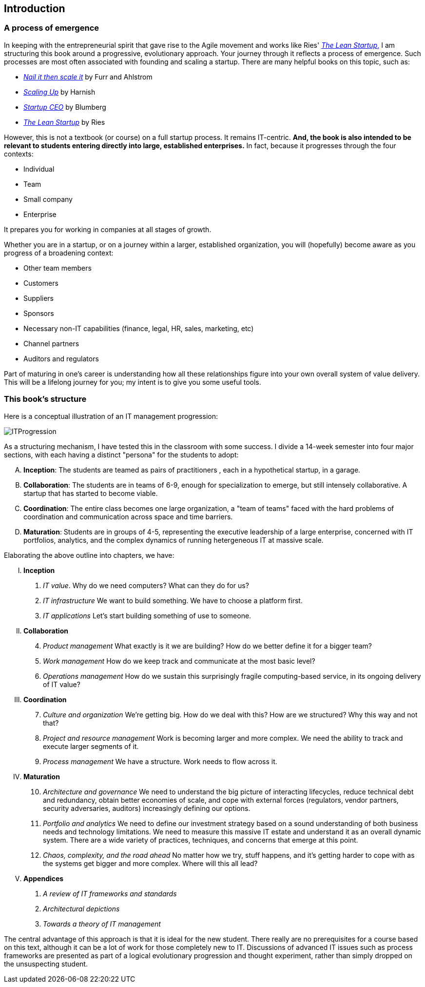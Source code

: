 == Introduction

=== A process of emergence

In keeping with the entrepreneurial spirit that gave rise to the Agile movement and works like Ries' http://www.amazon.com/dp/0307887898/[_The Lean Startup_,] I am structuring this book around a progressive, evolutionary approach. Your journey through it reflects a process of emergence. Such processes are most often associated with founding and scaling a startup. There are many helpful books on this topic, such as:

* http://www.amazon.com/Nail-then-Scale-Entrepreneurs-Breakthrough/dp/0983723605[_Nail it then scale it_] by Furr and Ahlstrom
* http://www.amazon.com/Scaling-Up-Companies-Rockefeller-Habits-ebook/dp/B00O5RR7QO/[_Scaling Up_] by Harnish
* http://www.amazon.com/Startup-CEO-Scaling-Business-Website/dp/1118548361[_Startup CEO_] by Blumberg
* http://www.amazon.com/The-Lean-Startup-Entrepreneurs-Continuous/dp/0307887898/ref=pd_bxgy_14_img_y[_The Lean Startup_] by Ries

However, this is not a textbook (or course) on a full startup process. It remains IT-centric. *And, the book is also intended to be relevant to students entering directly into large, established enterprises.* In fact, because it progresses through the four contexts:

* Individual
* Team
* Small company
* Enterprise

It prepares you for working in companies at all stages of growth.

Whether you are in a startup, or on a journey within a larger, established organization, you will (hopefully) become aware as you progress of a broadening context:

* Other team members
* Customers
* Suppliers
* Sponsors
* Necessary non-IT capabilities (finance, legal, HR, sales, marketing, etc)
* Channel partners
* Auditors and regulators

Part of maturing in one's career is understanding how all these relationships figure into your own overall system of value delivery. This will be a lifelong journey for you; my intent is to give you some useful tools.

=== This book's structure

Here is a conceptual illustration of an IT management progression:

image::images/ITProgression.png[]

As a structuring mechanism, I have tested this in the classroom with some success. I divide a 14-week semester into four major sections, with each having a distinct "persona" for the students to adopt:

.... *Inception*: The students are teamed as pairs of practitioners , each in a hypothetical startup, in a garage.

.... *Collaboration*: The students are in teams of 6-9, enough for specialization to emerge, but still intensely collaborative. A startup that has started to become viable.

.... *Coordination*: The entire class becomes one large organization, a "team of teams" faced with the hard problems of coordination and communication across space and time barriers.

.... *Maturation*: Students are in groups of 4-5, representing the executive leadership of a large enterprise, concerned with IT portfolios, analytics, and the complex dynamics of running hetergeneous IT at massive scale.

Elaborating the above outline into chapters, we have:

..... *Inception*

. _IT value_. Why do we need computers? What can they do for us?
. _IT infrastructure_ We want to build something. We have to choose a platform first.
. _IT applications_ Let's start building something of use to someone.

..... *Collaboration*
[start=4]
. _Product management_ What exactly is it we are building? How do we better define it for a bigger team?
. _Work management_ How do we keep track and communicate at the most basic level?
. _Operations management_ How do we sustain this surprisingly fragile computing-based service, in its ongoing delivery of IT value?

..... *Coordination*
[start=7]
. _Culture and organization_ We're getting big. How do we deal with this? How are we structured? Why this way and not that?
. _Project and resource management_ Work is becoming larger and more complex. We need the ability to track and execute larger segments of it.
. _Process management_ We have a structure. Work needs to flow across it.

..... *Maturation*
[start=10]
. _Architecture and governance_ We need to understand the big picture of interacting lifecycles, reduce technical debt and redundancy, obtain better economies of scale, and cope with external forces (regulators, vendor partners, security adversaries, auditors) increasingly defining our options.

. _Portfolio and analytics_ We need to define our investment strategy based on a sound understanding of both business needs and technology limitations. We need to measure this massive IT estate and understand it as an overall dynamic system. There are a wide variety of practices, techniques, and concerns that emerge at this point.

. _Chaos, complexity, and the road ahead_ No matter how we try, stuff happens, and it's getting harder to cope with as the systems get bigger and more complex. Where will this all lead?

..... *Appendices*
. _A review of IT frameworks and standards_
. _Architectural depictions_
. _Towards a theory of IT management_

The central advantage of this approach is that it is ideal for the new student. There really are no prerequisites for a course based on this text, although it can be a lot of work for those completely new to IT. Discussions of advanced IT issues such as process frameworks are presented as part of a logical evolutionary progression and thought experiment, rather than simply dropped on the unsuspecting student.

ifdef::instructor-ed[]
****
_Instructor's note_

I have spent considerable time thinking (agonizing) about the correct ordering of the chapters within these sections. This is possibly the tenth or twelth version of the chapter ordering. This is an area where I want critical review, but also have strong opinions.

There is benefit to restricting the chapters to 12, as a typical semester runs 14 weeks and the book then fits quite nicely, with one chapter per class and allowing for an introductory session and final exam. (Trying to modfiy the semester system is out of scope for this project.) Of course, a two-semester series, with 2 weeks per chapter, would also work well; each half of the book is also a logical unit.

The governing thought experiment is, "what would I turn my attention to next as my IT-based concerns scale up?" For example, I think work management (implying rudimentary workflow) correctly comes before formalized project management, and project management comes before fully formalized process management (including frameworks such as CMMI, COBIT and ITIL).

Note that this would be a testable and falsifiable theory, if empirical research were done to inventory and characterize organization scaling patterns. If we found (for example) that a majority of organizations adopt ITIL or CMM before formalizing project management, that would indicate that chapters 8 and 9 should be flipped.

Also, you may notice that *the chapter titles don't necessarily reflect "Agile" terminology*. This is also deliberate, as students are going into a diverse world of much long-established IT. Furthermore, putting "Agile" as a qualifier on each chapter seems gratuitous (e.g. "Agile Operations Management" instead of just "Operations Management.")

The first word of the book's title is "Agile." That declares the orientation, and the proof will be in the reading. My intent is to involve experienced Agile practitioners in contributing to the sections most relevant to them, and I anticipate a high quality end result that is recognizably supportive of the Agile movement's goals and ambitions.

The book however is not a complete dismissal of older models of IT delivery. Wherever possible, Agile is presented as an evolutionary step relative to what has gone before. The specifics of "what's different" are identified, in the interest of de-mystifying what can be a fraught and quasi-religious topic. In the words of Don Reinertsen, you can have "faith based Agile or science based Agile." This book is strictly interested in the latter. Pointers to relevant theory are included, although this is NOT a theoretical text. That will come later...footnote:[Effective pedagogy requires theory. I seek assistance in both the emerging theory of IT, and relevant theories of pedagogy. I am an amateur in both.]

*This emergence model can also be understood as an individual's progression within a larger enterprise.* Even if one starts from Day 1 at a Fortune 100 corporation, I believe the progression of one's understanding still progresses through individual, to team, to "team of teams," to enterprise. Of course, one may cease evolving one's understanding at any of these stages, with corresponding implications for one's career.

Some of you may be familiar with the idea of a Minimum Viable Product, Minimum Marketable Release, or similar. In these terms, it is important to understand that each *section* of the book represents an MVP, but not each chapter. One can't begin to deliver IT value without the components discussed in each of Chapters 1-3. The chapters of each section are interdependent, in other words.  

_End instructor's note_
****

endif::instructor-ed[]
